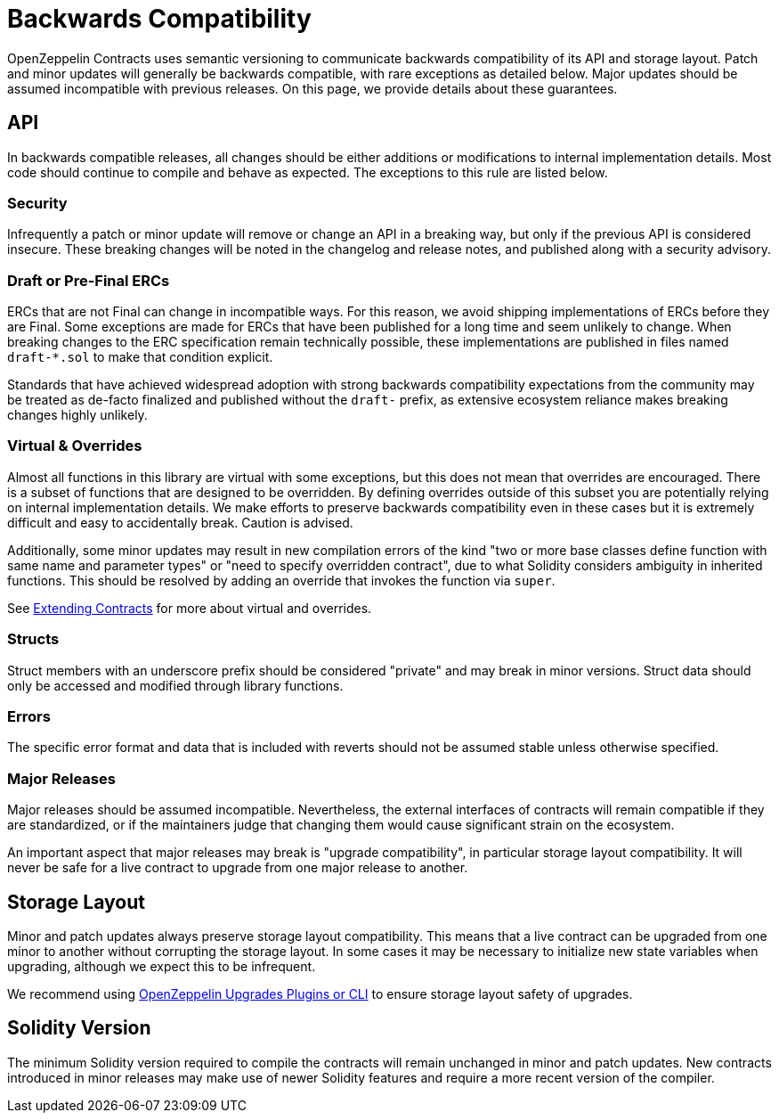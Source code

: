 = Backwards Compatibility
:page-aliases: releases-stability.adoc

OpenZeppelin Contracts uses semantic versioning to communicate backwards compatibility of its API and storage layout. Patch and minor updates will generally be backwards compatible, with rare exceptions as detailed below. Major updates should be assumed incompatible with previous releases. On this page, we provide details about these guarantees.

== API

In backwards compatible releases, all changes should be either additions or modifications to internal implementation details. Most code should continue to compile and behave as expected. The exceptions to this rule are listed below.

=== Security

Infrequently a patch or minor update will remove or change an API in a breaking way, but only if the previous API is considered insecure. These breaking changes will be noted in the changelog and release notes, and published along with a security advisory.

=== Draft or Pre-Final ERCs

ERCs that are not Final can change in incompatible ways. For this reason, we avoid shipping implementations of ERCs before they are Final. Some exceptions are made for ERCs that have been published for a long time and seem unlikely to change. When breaking changes to the ERC specification remain technically possible, these implementations are published in files named `draft-*.sol` to make that condition explicit.

Standards that have achieved widespread adoption with strong backwards compatibility expectations from the community may be treated as de-facto finalized and published without the `draft-` prefix, as extensive ecosystem reliance makes breaking changes highly unlikely.

=== Virtual & Overrides

Almost all functions in this library are virtual with some exceptions, but this does not mean that overrides are encouraged. There is a subset of functions that are designed to be overridden. By defining overrides outside of this subset you are potentially relying on internal implementation details. We make efforts to preserve backwards compatibility even in these cases but it is extremely difficult and easy to accidentally break. Caution is advised.

Additionally, some minor updates may result in new compilation errors of the kind "two or more base classes define function with same name and parameter types" or "need to specify overridden contract", due to what Solidity considers ambiguity in inherited functions. This should be resolved by adding an override that invokes the function via `super`.

See xref:extending-contracts.adoc[Extending Contracts] for more about virtual and overrides.

=== Structs

Struct members with an underscore prefix should be considered "private" and may break in minor versions. Struct data should only be accessed and modified through library functions.

=== Errors

The specific error format and data that is included with reverts should not be assumed stable unless otherwise specified.

=== Major Releases

Major releases should be assumed incompatible. Nevertheless, the external interfaces of contracts will remain compatible if they are standardized, or if the maintainers judge that changing them would cause significant strain on the ecosystem.

An important aspect that major releases may break is "upgrade compatibility", in particular storage layout compatibility. It will never be safe for a live contract to upgrade from one major release to another.

== Storage Layout

Minor and patch updates always preserve storage layout compatibility. This means that a live contract can be upgraded from one minor to another without corrupting the storage layout. In some cases it may be necessary to initialize new state variables when upgrading, although we expect this to be infrequent.

We recommend using xref:upgrades-plugins::index.adoc[OpenZeppelin Upgrades Plugins or CLI] to ensure storage layout safety of upgrades.

== Solidity Version

The minimum Solidity version required to compile the contracts will remain unchanged in minor and patch updates. New contracts introduced in minor releases may make use of newer Solidity features and require a more recent version of the compiler.
